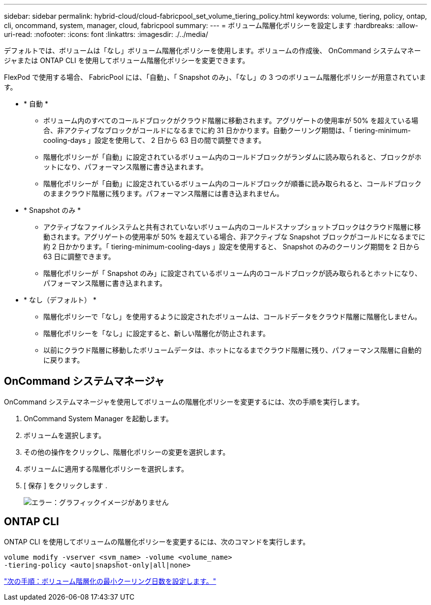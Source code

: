 ---
sidebar: sidebar 
permalink: hybrid-cloud/cloud-fabricpool_set_volume_tiering_policy.html 
keywords: volume, tiering, policy, ontap, cli, oncommand, system, manager, cloud, fabricpool 
summary:  
---
= ボリューム階層化ポリシーを設定します
:hardbreaks:
:allow-uri-read: 
:nofooter: 
:icons: font
:linkattrs: 
:imagesdir: ./../media/


デフォルトでは、ボリュームは「なし」ボリューム階層化ポリシーを使用します。ボリュームの作成後、 OnCommand システムマネージャまたは ONTAP CLI を使用してボリューム階層化ポリシーを変更できます。

FlexPod で使用する場合、 FabricPool には、「自動」、「 Snapshot のみ」、「なし」の 3 つのボリューム階層化ポリシーが用意されています。

* * 自動 *
+
** ボリューム内のすべてのコールドブロックがクラウド階層に移動されます。アグリゲートの使用率が 50% を超えている場合、非アクティブなブロックがコールドになるまでに約 31 日かかります。自動クーリング期間は、「 tiering-minimum-cooling-days 」設定を使用して、 2 日から 63 日の間で調整できます。
** 階層化ポリシーが「自動」に設定されているボリューム内のコールドブロックがランダムに読み取られると、ブロックがホットになり、パフォーマンス階層に書き込まれます。
** 階層化ポリシーが「自動」に設定されているボリューム内のコールドブロックが順番に読み取られると、コールドブロックのままクラウド階層に残ります。パフォーマンス階層には書き込まれません。


* * Snapshot のみ *
+
** アクティブなファイルシステムと共有されていないボリューム内のコールドスナップショットブロックはクラウド階層に移動されます。アグリゲートの使用率が 50% を超えている場合、非アクティブな Snapshot ブロックがコールドになるまでに約 2 日かかります。「 tiering-minimum-cooling-days 」設定を使用すると、 Snapshot のみのクーリング期間を 2 日から 63 日に調整できます。
** 階層化ポリシーが「 Snapshot のみ」に設定されているボリューム内のコールドブロックが読み取られるとホットになり、パフォーマンス階層に書き込まれます。


* * なし（デフォルト） *
+
** 階層化ポリシーで「なし」を使用するように設定されたボリュームは、コールドデータをクラウド階層に階層化しません。
** 階層化ポリシーを「なし」に設定すると、新しい階層化が防止されます。
** 以前にクラウド階層に移動したボリュームデータは、ホットになるまでクラウド階層に残り、パフォーマンス階層に自動的に戻ります。






== OnCommand システムマネージャ

OnCommand システムマネージャを使用してボリュームの階層化ポリシーを変更するには、次の手順を実行します。

. OnCommand System Manager を起動します。
. ボリュームを選択します。
. その他の操作をクリックし、階層化ポリシーの変更を選択します。
. ボリュームに適用する階層化ポリシーを選択します。
. [ 保存 ] をクリックします .
+
image:cloud-fabricpool_image16.png["エラー：グラフィックイメージがありません"]





== ONTAP CLI

ONTAP CLI を使用してボリュームの階層化ポリシーを変更するには、次のコマンドを実行します。

....
volume modify -vserver <svm_name> -volume <volume_name>
-tiering-policy <auto|snapshot-only|all|none>
....
link:cloud-fabricpool_set_volume_tiering_minimum_cooling_days.html["次の手順：ボリューム階層化の最小クーリング日数を設定します。"]
